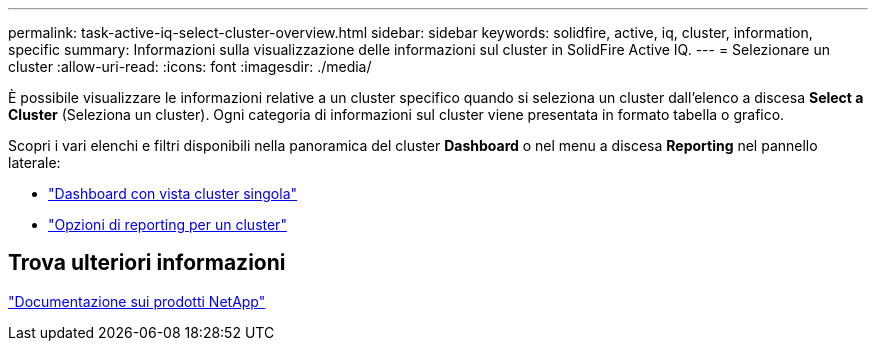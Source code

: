 ---
permalink: task-active-iq-select-cluster-overview.html 
sidebar: sidebar 
keywords: solidfire, active, iq, cluster, information, specific 
summary: Informazioni sulla visualizzazione delle informazioni sul cluster in SolidFire Active IQ. 
---
= Selezionare un cluster
:allow-uri-read: 
:icons: font
:imagesdir: ./media/


[role="lead"]
È possibile visualizzare le informazioni relative a un cluster specifico quando si seleziona un cluster dall'elenco a discesa *Select a Cluster* (Seleziona un cluster). Ogni categoria di informazioni sul cluster viene presentata in formato tabella o grafico.

Scopri i vari elenchi e filtri disponibili nella panoramica del cluster *Dashboard* o nel menu a discesa *Reporting* nel pannello laterale:

* link:task-active-iq-single-cluster-view-dashboard.html["Dashboard con vista cluster singola"]
* link:task-active-iq-reporting-options.html["Opzioni di reporting per un cluster"]




== Trova ulteriori informazioni

https://www.netapp.com/support-and-training/documentation/["Documentazione sui prodotti NetApp"^]
